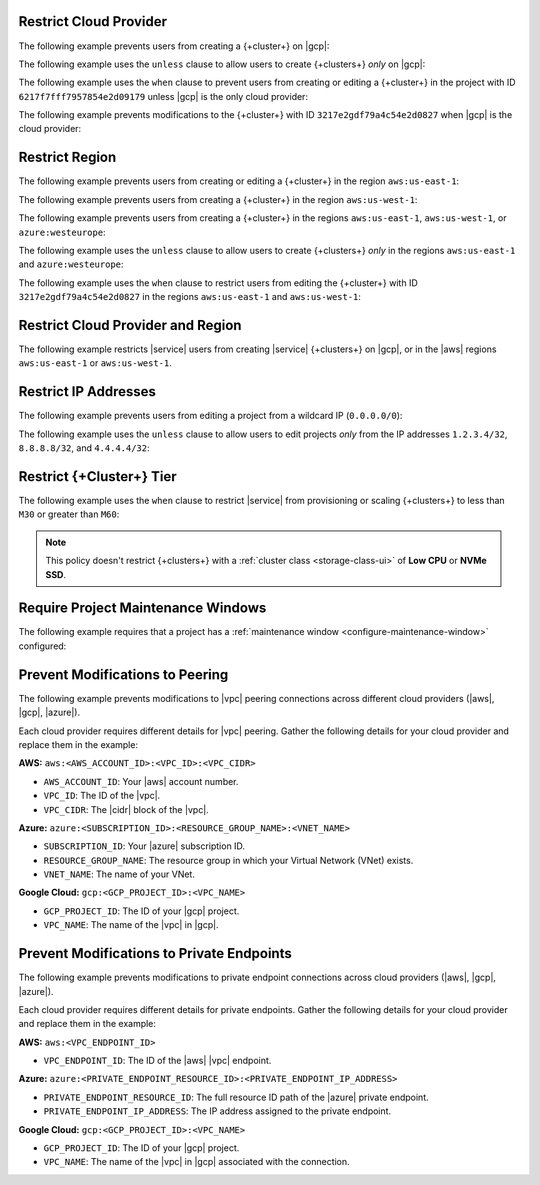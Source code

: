 .. _restrict-cloud-provider: 

Restrict Cloud Provider
~~~~~~~~~~~~~~~~~~~~~~~

The following example prevents users from creating a {+cluster+} 
on |gcp|:

.. code::
    :copyable: true 
    :emphasize-lines: 5 

    {
       "name": "Policy Preventing GCP Clusters",
       "policies": [
           {
               "body": "forbid (principal, action == ResourcePolicy::Action::\"cluster.modify\", resource) when { context.cluster.cloudProviders.contains(ResourcePolicy::CloudProvider::\"gcp\") };"
            }
        ]
    }

The following example uses the ``unless`` clause to allow users to 
create {+clusters+} *only* on |gcp|:

.. code::
    :copyable: true 
    :emphasize-lines: 5 
               
    {
        "name": "Policy Allowing Only GCP Clusters",
        "policies": [
            {
               "body": "forbid(principal, action == ResourcePolicy::Action::\"cluster.modify\", resource) unless { context.cluster.cloudProviders == [ResourcePolicy::CloudProvider::\"gcp\"] };"
            }
        ]
    }

The following example uses the ``when`` clause to prevent users from  
creating or editing a {+cluster+} in the project with ID ``6217f7fff7957854e2d09179`` 
unless |gcp| is the only cloud provider:

.. code::
    :copyable: true 
    :emphasize-lines: 5
               
    {
        "name": "Policy Allowing Only GCP Clusters for One Project",
        "policies": [
            {
                "body": "forbid (principal, action == ResourcePolicy::Action::\"cluster.modify\", resource) when { resource in ResourcePolicy::Project::\"6217f7fff7957854e2d09179\" && context.cluster.cloudProviders == [ResourcePolicy::CloudProvider::\"gcp\"] };"
            }
        ]
    } 

The following example prevents modifications to the {+cluster+} with ID 
``3217e2gdf79a4c54e2d0827`` when |gcp| is the cloud provider:

.. code::
    :copyable: true 
    :emphasize-lines: 5
               
    {
        "name": "Forbid Modifications to Specific GCP Cluster",
        "policies": [
            {
                "body": "forbid (principal, action == ResourcePolicy::Action::\"cluster.modify\", resource) when { resource in ResourcePolicy::Project::\"65dcbf5ccd12a54df59a54e6\" && resource == ResourcePolicy::Cluster::\"670968dfc0a2297ef46bc02a\" && context.cluster.cloudProviders == [ResourcePolicy::CloudProvider::\"gcp\"]};"
            }
        ]
    }

.. _restrict-region: 

Restrict Region
~~~~~~~~~~~~~~~

The following example prevents users from creating or editing a {+cluster+}
in the region ``aws:us-east-1``:

.. code::
    :copyable: true 
    :emphasize-lines: 5 

    {
        "name": "Prohibit Cluster Deployment in the US-EAST-1 Region",
        "policies": [
            {
                "body": "forbid (principal,action == ResourcePolicy::Action::\"cluster.modify\",resource) when {context.cluster.regions.contains(ResourcePolicy::Region::\"aws:us-east-1\")};"
            {
        ]
    }

The following example prevents users from creating a {+cluster+} 
in the region ``aws:us-west-1``:

.. code::
    :copyable: true 
    :emphasize-lines: 5 

    {
        "name": "Policy Preventing Clusters in AWS:us-west-1",
        "policies": [
            {
                "body": "forbid(principal, action == ResourcePolicy::Action::\"cluster.modify\", resource) when { context.cluster.regions.contains(ResourcePolicy::Region::\"aws:us-west-1\") };"
            }
        ]
    }

The following example prevents users from creating a {+cluster+} 
in the regions ``aws:us-east-1``, ``aws:us-west-1``, or ``azure:westeurope``:

.. code::
    :copyable: true 
    :emphasize-lines: 5 
          
    {
        "name": "Policy Preventing Clusters in 3 AWS Regions",
        "policies": [
            {
               "body": "forbid(principal, action == ResourcePolicy::Action::\"cluster.modify\", resource) when { context.cluster.regions.containsAny([ResourcePolicy::Region::\"aws:us-east-1\", ResourcePolicy::Region::\"aws:us-west-1\", ResourcePolicy::Region::\"azure:westeurope\"]) };"
            }
        ]
    }

The following example uses the ``unless`` clause to allow users to 
create {+clusters+} *only* in the regions ``aws:us-east-1`` and ``azure:westeurope``:

.. code::
    :copyable: true 
    :emphasize-lines: 5 

    {
        "name": "Policy Allowing Clusters Only in 2 AWS Regions",
        "policies": [
           {
              "body": "forbid(principal, action == ResourcePolicy::Action::\"cluster.modify\", resource) unless { [ResourcePolicy::Region::\"aws:us-east-1\", ResourcePolicy::Region::\"azure:westeurope\"].containsAll(context.cluster.regions) };"
            }
        ] 
    {

The following example uses the ``when`` clause to restrict users from 
editing the {+cluster+} with ID ``3217e2gdf79a4c54e2d0827`` 
in the regions ``aws:us-east-1`` and ``aws:us-west-1``:

.. code::
    :copyable: true 
    :emphasize-lines: 5

    {
        "name": "Policy Restricting Edits to One Cluster from 2 AWS Regions",
        "policies": [
            {
               "body": "forbid(principal, action == ResourcePolicy::Action::\"cluster.modify\", resource == ResourcePolicy::Cluster::\"3217e2gdf79a4c54e2d0827\") when { context.cluster.regions.containsAny([ResourcePolicy::Region::\"aws:us-east-1\",ResourcePolicy::Region::\"aws:us-west-1\"]) };"
            }
        ]
    }


.. _example-cedar-policy:

Restrict Cloud Provider and Region
~~~~~~~~~~~~~~~~~~~~~~~~~~~~~~~~~~

The following example restricts |service| users from creating |service| {+clusters+} 
on |gcp|, or in the |aws| regions ``aws:us-east-1`` or ``aws:us-west-1``.

.. code::
   :copyable: true 
   :emphasize-lines: 3 

   {
     "name": "Policy Restricting All GCP Clusters and Some AWS Regions",
     "policies": [{"body": "forbid (principal,action == ResourcePolicy::Action::\"cluster.modify\", resource) when {context.cluster.cloudProviders.containsAny([ResourcePolicy::CloudProvider::\"gcp\"]) || context.cluster.regions.containsAny([ResourcePolicy::Region::\"aws:us-east-1\", ResourcePolicy::Region::\"aws:us-west-1\"])};"}]
   }

.. _restrict-ip-addresses: 

Restrict IP Addresses
~~~~~~~~~~~~~~~~~~~~~

The following example prevents users from editing a project 
from a wildcard IP (``0.0.0.0/0``):

.. code::
    :copyable: true 
    :emphasize-lines: 5 

    {
        "name": "Policy Restricting Wildcard IP",
        "policies": [
            {
               "body": "forbid(principal, action == ResourcePolicy::Action::\"project.ipAccessList.modify\", resource) when { context.project.ipAccessList.contains(ip(\"0.0.0.0/0\")) };"
            }
        ]
    }

The following example uses the ``unless`` clause to allow users to 
edit projects *only* from the IP addresses ``1.2.3.4/32``, ``8.8.8.8/32``, 
and ``4.4.4.4/32``:

.. code::
    :copyable: true 
    :emphasize-lines: 5 

    {
        "name": "Policy Restricting Project Edits to Specified IPs",
        "policies": [
           {
               "body": "forbid(principal, action == ResourcePolicy::Action::\"project.ipAccessList.modify\", resource) unless { [ip(\"1.2.3.4/32\"), ip(\"8.8.8.8/32\"), ip(\"4.4.4.4/32\")].containsAll(context.project.ipAccessList) };"
            }
        ]
    }

.. _restrict-cluster-tier: 

Restrict {+Cluster+} Tier
~~~~~~~~~~~~~~~~~~~~~~~~~

The following example uses the ``when`` clause to restrict |service| from
provisioning or scaling  {+clusters+} to less than ``M30`` or greater than ``M60``:
        
.. note::

    This policy doesn't restrict {+clusters+} with a :ref:`cluster class <storage-class-ui>` of  **Low CPU** or **NVMe SSD**.

.. code::
    :copyable: true
    :emphasize-lines: 5

    {
        "name": "Policy Restricting Min/Max Cluster Size",
        "policies": [
            {
                "body": "forbid(principal, action == ResourcePolicy::Action::"cluster.modify", resource) when { (context.cluster has minGeneralClassInstanceSizeValue && context.cluster.minGeneralClassInstanceSizeValue < 30) || (context.cluster has maxGeneralClassInstanceSizeValue && context.cluster.maxGeneralClassInstanceSize > 60) };"
            }
        ]  
    }

.. _require-maintenance-window: 

Require Project Maintenance Windows
~~~~~~~~~~~~~~~~~~~~~~~~~~~~~~~~~~~

The following example requires that a project has a :ref:`maintenance window <configure-maintenance-window>` configured:

.. code::
    :copyable: true
    :emphasize-lines: 5

    {
        "name": "Policy Enforcing Existence of a Project Maintenance Window",
        "policies": [
            {
                "body": "forbid (principal, action == ResourcePolicy::Action::"project.maintenanceWindow.modify", resource) when {context.project.hasDefinedMaintenanceWindow == false};"
            }
        ]  
    } 

.. _prevent-peering-modifications:

Prevent Modifications to Peering
~~~~~~~~~~~~~~~~~~~~~~~~~~~~~~~~

The following example prevents modifications to |vpc| peering connections across 
different cloud providers (|aws|, |gcp|, |azure|).

Each cloud provider requires different details for |vpc| peering. Gather the following
details for your cloud provider and replace them in the example:

**AWS:** ``aws:<AWS_ACCOUNT_ID>:<VPC_ID>:<VPC_CIDR>``

- ``AWS_ACCOUNT_ID``: Your |aws| account number.
- ``VPC_ID``: The ID of the |vpc|.
- ``VPC_CIDR``: The |cidr| block of the |vpc|.

**Azure:** ``azure:<SUBSCRIPTION_ID>:<RESOURCE_GROUP_NAME>:<VNET_NAME>``

- ``SUBSCRIPTION_ID``: Your |azure| subscription ID.
- ``RESOURCE_GROUP_NAME``: The resource group in which your Virtual Network (VNet) exists.
- ``VNET_NAME``: The name of your VNet.

**Google Cloud:** ``gcp:<GCP_PROJECT_ID>:<VPC_NAME>``

- ``GCP_PROJECT_ID``: The ID of your |gcp| project.
- ``VPC_NAME``: The name of the |vpc| in |gcp|.

.. code::
    :copyable: true
    :emphasize-lines: 5

    {
        "name": "Policy Preventing Modifications to Peering Across Providers",
        "policies": [
            {
                "body": "forbid (principal, action == ResourcePolicy::Action::\"project.vpcPeering.modify\", resource) when {context.project.peeringConnections == [\"aws:000123456789:us-east-1:vpc-0316c47cc923ce313:10.0.0.0/16\", \"azure:fd01aafc-b3re-2193-8497-83lp3m83a1a5:rg-name:vnet\", \"gcp:inductive-cocoa-108200:default\"]};"
            }
        ]  
    } 

.. _prevent-private-endpoint-modifications:

Prevent Modifications to Private Endpoints
~~~~~~~~~~~~~~~~~~~~~~~~~~~~~~~~~~~~~~~~~~

The following example prevents modifications to private endpoint connections across 
cloud providers (|aws|, |gcp|, |azure|).

Each cloud provider requires different details for private endpoints. Gather the 
following details for your cloud provider and replace them in the example:

**AWS:** ``aws:<VPC_ENDPOINT_ID>``

- ``VPC_ENDPOINT_ID``: The ID of the |aws| |vpc| endpoint.

**Azure:** ``azure:<PRIVATE_ENDPOINT_RESOURCE_ID>:<PRIVATE_ENDPOINT_IP_ADDRESS>``

- ``PRIVATE_ENDPOINT_RESOURCE_ID``: The full resource ID path of the |azure| private endpoint.
- ``PRIVATE_ENDPOINT_IP_ADDRESS``: The IP address assigned to the private endpoint.

**Google Cloud:** ``gcp:<GCP_PROJECT_ID>:<VPC_NAME>``

- ``GCP_PROJECT_ID``: The ID of your |gcp| project.
- ``VPC_NAME``: The name of the |vpc| in |gcp| associated with the connection.

.. code::
    :copyable: true
    :emphasize-lines: 5

    {
        "name": "Policy Preventing Modifications to Peering Across Providers",
        "policies": [
            {
                "body": "forbid (principal, action == ResourcePolicy::Action::\"project.privateEndpoint.modify\", resource) when {context.project.privateEndpoints == [\"aws:vpce-042d72ded1748f314\", \"azure:/subscriptions/fd01aafc-b3re-2193-8497-83lp3m83a1a5/resourceGroups/rg-name/providers/Microsoft.Network/privateEndpoints/pe-name:10.0.0.4\", \"gcp:inductive-cocoa-108200:default\"]};"
            }
        ]  
    } 
